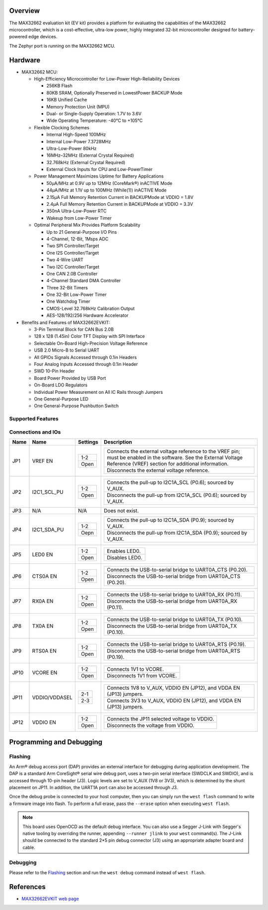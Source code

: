 .. zephyr:board:: max32662evkit

Overview
********
The MAX32662 evaluation kit (EV kit) provides a platform for evaluating
the capabilities of the MAX32662 microcontroller, which is a cost-effective,
ultra-low power, highly integrated 32-bit microcontroller designed
for battery-powered edge devices.

The Zephyr port is running on the MAX32662 MCU.

Hardware
********

- MAX32662 MCU:

  - High-Efficiency Microcontroller for Low-Power High-Reliability Devices

    - 256KB Flash
    - 80KB SRAM, Optionally Preserved in LowestPower BACKUP Mode
    - 16KB Unified Cache
    - Memory Protection Unit (MPU)
    - Dual- or Single-Supply Operation: 1.7V to 3.6V
    - Wide Operating Temperature: -40°C to +105°C

  - Flexible Clocking Schemes

    - Internal High-Speed 100MHz
    - Internal Low-Power 7.3728MHz
    - Ultra-Low-Power 80kHz
    - 16MHz–32MHz (External Crystal Required)
    - 32.768kHz (External Crystal Required)
    - External Clock Inputs for CPU and Low-PowerTimer

  - Power Management Maximizes Uptime for Battery Applications

    - 50μA/MHz at 0.9V up to 12MHz (CoreMark®) inACTIVE Mode
    - 44μA/MHz at 1.1V up to 100MHz (While(1)) inACTIVE Mode
    - 2.15μA Full Memory Retention Current in BACKUPMode at VDDIO = 1.8V
    - 2.4μA Full Memory Retention Current in BACKUPMode at VDDIO = 3.3V
    - 350nA Ultra-Low-Power RTC
    - Wakeup from Low-Power Timer

  - Optimal Peripheral Mix Provides Platform Scalability

    - Up to 21 General-Purpose I/O Pins
    - 4-Channel, 12-Bit, 1Msps ADC
    - Two SPI Controller/Target
    - One I2S Controller/Target
    - Two 4-Wire UART
    - Two I2C Controller/Target
    - One CAN 2.0B Controller
    - 4-Channel Standard DMA Controller
    - Three 32-Bit Timers
    - One 32-Bit Low-Power Timer
    - One Watchdog Timer
    - CMOS-Level 32.768kHz Calibration Output
    - AES-128/192/256 Hardware Accelerator

- Benefits and Features of MAX32662EVKIT:

  - 3-Pin Terminal Block for CAN Bus 2.0B
  - 128 x 128 (1.45in) Color TFT Display with SPI Interface
  - Selectable On-Board High-Precision Voltage Reference
  - USB 2.0 Micro-B to Serial UART
  - All GPIOs Signals Accessed through 0.1in Headers
  - Four Analog Inputs Accessed through 0.1in Header
  - SWD 10-Pin Header
  - Board Power Provided by USB Port
  - On-Board LDO Regulators
  - Individual Power Measurement on All IC Rails through Jumpers
  - One General-Purpose LED
  - One General-Purpose Pushbutton Switch

Supported Features
==================

.. zephyr:board-supported-hw::

Connections and IOs
===================

+-----------+---------------+---------------+--------------------------------------------------------------------------------------------------+
| Name      | Name          | Settings      | Description                                                                                      |
+===========+===============+===============+==================================================================================================+
| JP1       | VREF EN       |               |                                                                                                  |
|           |               | +-----------+ |  +-------------------------------------------------------------------------------------------+   |
|           |               | | 1-2       | |  | Connects the external voltage reference to the VREF pin; must be enabled in the software. |   |
|           |               | |           | |  | See the External Voltage Reference (VREF) section for additional information.             |   |
|           |               | +-----------+ |  +-------------------------------------------------------------------------------------------+   |
|           |               | | Open      | |  | Disconnects the external voltage reference.                                               |   |
|           |               | +-----------+ |  +-------------------------------------------------------------------------------------------+   |
|           |               |               |                                                                                                  |
+-----------+---------------+---------------+--------------------------------------------------------------------------------------------------+
| JP2       | I2C1_SCL_PU   | +-----------+ |  +-------------------------------------------------------------------------------+               |
|           |               | | 1-2       | |  | Connects the pull-up to I2C1A_SCL (P0.6); sourced by V_AUX.                   |               |
|           |               | +-----------+ |  +-------------------------------------------------------------------------------+               |
|           |               | | Open      | |  | Disconnects the pull-up from I2C1A_SCL (P0.6); sourced by V_AUX.              |               |
|           |               | +-----------+ |  +-------------------------------------------------------------------------------+               |
|           |               |               |                                                                                                  |
+-----------+---------------+---------------+--------------------------------------------------------------------------------------------------+
| JP3       | N/A           | N/A           |  Does not exist.                                                                                 |
+-----------+---------------+---------------+--------------------------------------------------------------------------------------------------+
| JP4       | I2C1_SDA_PU   | +-----------+ |  +-------------------------------------------------------------------------------+               |
|           |               | | 1-2       | |  | Connects the pull-up to I2C1A_SDA (P0.9); sourced by V_AUX.                   |               |
|           |               | +-----------+ |  +-------------------------------------------------------------------------------+               |
|           |               | | Oepn      | |  | Disconnects the pull-up from I2C1A_SDA (P0.9); sourced by V_AUX.              |               |
|           |               | +-----------+ |  +-------------------------------------------------------------------------------+               |
|           |               |               |                                                                                                  |
+-----------+---------------+---------------+--------------------------------------------------------------------------------------------------+
| JP5       | LED0 EN       | +-----------+ |  +-------------------------------------------------------------------------------+               |
|           |               | | 1-2       | |  | Enables LED0.                                                                 |               |
|           |               | +-----------+ |  +-------------------------------------------------------------------------------+               |
|           |               | | Open      | |  | Disables LED0.                                                                |               |
|           |               | +-----------+ |  +-------------------------------------------------------------------------------+               |
|           |               |               |                                                                                                  |
+-----------+---------------+---------------+--------------------------------------------------------------------------------------------------+
| JP6       | CTS0A EN      | +-----------+ |  +-------------------------------------------------------------------------------+               |
|           |               | | 1-2       | |  | Connects the USB-to-serial bridge to UART0A_CTS (P0.20).                      |               |
|           |               | +-----------+ |  +-------------------------------------------------------------------------------+               |
|           |               | | Open      | |  | Disconnects the USB-to-serial bridge from UART0A_CTS (P0.20).                 |               |
|           |               | +-----------+ |  +-------------------------------------------------------------------------------+               |
|           |               |               |                                                                                                  |
+-----------+---------------+---------------+--------------------------------------------------------------------------------------------------+
| JP7       | RX0A EN       | +-----------+ |  +-------------------------------------------------------------------------------+               |
|           |               | | 1-2       | |  | Connects the USB-to-serial bridge to UART0A_RX (P0.11).                       |               |
|           |               | +-----------+ |  +-------------------------------------------------------------------------------+               |
|           |               | | Open      | |  | Disconnects the USB-to-serial bridge from UART0A_RX (P0.11).                  |               |
|           |               | +-----------+ |  +-------------------------------------------------------------------------------+               |
|           |               |               |                                                                                                  |
+-----------+---------------+---------------+--------------------------------------------------------------------------------------------------+
| JP8       | TX0A EN       | +-----------+ |  +-------------------------------------------------------------------------------+               |
|           |               | | 1-2       | |  | Connects the USB-to-serial bridge to UART0A_TX (P0.10).                       |               |
|           |               | +-----------+ |  +-------------------------------------------------------------------------------+               |
|           |               | | Open      | |  | Disconnects the USB-to-serial bridge from UART0A_TX (P0.10).                  |               |
|           |               | +-----------+ |  +-------------------------------------------------------------------------------+               |
|           |               |               |                                                                                                  |
+-----------+---------------+---------------+--------------------------------------------------------------------------------------------------+
| JP9       | RTS0A EN      | +-----------+ |  +-------------------------------------------------------------------------------+               |
|           |               | | 1-2       | |  | Connects the USB-to-serial bridge to UART0A_RTS (P0.19).                      |               |
|           |               | +-----------+ |  +-------------------------------------------------------------------------------+               |
|           |               | | Open      | |  | Disconnects the USB-to-serial bridge from UART0A_RTS (P0.19).                 |               |
|           |               | +-----------+ |  +-------------------------------------------------------------------------------+               |
|           |               |               |                                                                                                  |
+-----------+---------------+---------------+--------------------------------------------------------------------------------------------------+
| JP10      | VCORE EN      | +-----------+ |  +-------------------------------------------------------------------------------+               |
|           |               | | 1-2       | |  | Connects 1V1 to VCORE.                                                        |               |
|           |               | +-----------+ |  +-------------------------------------------------------------------------------+               |
|           |               | | Open      | |  | Disconnects 1V1 from VCORE.                                                   |               |
|           |               | +-----------+ |  +-------------------------------------------------------------------------------+               |
|           |               |               |                                                                                                  |
+-----------+---------------+---------------+--------------------------------------------------------------------------------------------------+
| JP11      | VDDIO/VDDASEL | +-----------+ |  +-------------------------------------------------------------------------------+               |
|           |               | | 2-1       | |  | Connects 1V8 to V_AUX, VDDIO EN (JP12), and VDDA EN (JP13) jumpers.           |               |
|           |               | +-----------+ |  +-------------------------------------------------------------------------------+               |
|           |               | | 2-3       | |  | Connects 3V3 to V_AUX, VDDIO EN (JP12), and VDDA EN (JP13) jumpers.           |               |
|           |               | +-----------+ |  +-------------------------------------------------------------------------------+               |
|           |               |               |                                                                                                  |
+-----------+---------------+---------------+--------------------------------------------------------------------------------------------------+
| JP12      | VDDIO EN      | +-----------+ |  +-------------------------------------------------------------------------------+               |
|           |               | | 1-2       | |  | Connects the JP11 selected voltage to VDDIO.                                  |               |
|           |               | +-----------+ |  +-------------------------------------------------------------------------------+               |
|           |               | | Open      | |  | Disconnects the voltage from VDDIO.                                           |               |
|           |               | +-----------+ |  +-------------------------------------------------------------------------------+               |
|           |               |               |                                                                                                  |
+-----------+---------------+---------------+--------------------------------------------------------------------------------------------------+


Programming and Debugging
*************************

.. zephyr:board-supported-runners::

Flashing
========

An Arm® debug access port (DAP) provides an external interface for debugging during application
development. The DAP is a standard Arm CoreSight® serial wire debug port, uses a two-pin serial
interface (SWDCLK and SWDIO), and is accessed through 10-pin header (J3). Logic levels are set
to V_AUX (1V8 or 3V3), which is determined by the shunt placement on JP11. In addition,
the UART1A port can also be accessed through J3.


Once the debug probe is connected to your host computer, then you can simply run the
``west flash`` command to write a firmware image into flash. To perform a full erase,
pass the ``--erase`` option when executing ``west flash``.

.. note::

   This board uses OpenOCD as the default debug interface. You can also use
   a Segger J-Link with Segger's native tooling by overriding the runner,
   appending ``--runner jlink`` to your ``west`` command(s). The J-Link should
   be connected to the standard 2*5 pin debug connector (J3) using an
   appropriate adapter board and cable.

Debugging
=========

Please refer to the `Flashing`_ section and run the ``west debug`` command
instead of ``west flash``.

References
**********

- `MAX32662EVKIT web page`_

.. _MAX32662EVKIT web page:
   https://www.analog.com/en/design-center/evaluation-hardware-and-software/evaluation-boards-kits/max32662evkit.html
